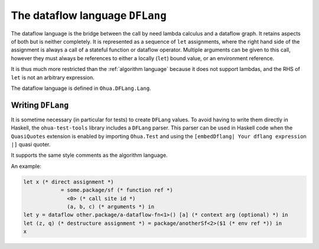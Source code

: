 The dataflow language ``DFLang``
================================

The dataflow language is the bridge between the call by need lambda calculus and
a dataflow graph. It retains aspects of both but is neither completely. It is
represented as a sequence of ``let`` assignments, where the right hand side of
the assignment is always a call of a stateful function or dataflow operator.
Multiple arguments can be given to this call, however they must always be
references to either a locally (``let``) bound value, or an environment reference.

It is thus much more restricted than the :ref:`algorithm language` because it
does not support lambdas, and the RHS of ``let`` is not an arbitrary expression.

The dataflow language is defined in ``Ohua.DFLang.Lang``.


Writing ``DFLang``
------------------

It is sometime necessary (in particular for tests) to create ``DFLang`` values.
To avoid having to write them directly in Haskell, the ``ohua-test-tools``
library includes a ``DFLang`` parser. This parser can be used in Haskell code
when the ``QuasiQuotes`` extension is enabled by importing ``Ohua.Test`` and
using the ``[embedDflang| Your dflang expression |]`` quasi quoter.

It supports the same style comments as the algorithm language.

An example:

.. code-block:: ocaml

   let x (* direct assignment *)
               = some.package/sf (* function ref *)
                 <0> (* call site id *)
                 (a, b, c) (* arguments *) in
   let y = dataflow other.package/a-dataflow-fn<1>() [a] (* context arg (optional) *) in
   let (z, q) (* destructure assignment *) = package/anotherSf<2>($1 (* env ref *)) in
   x
